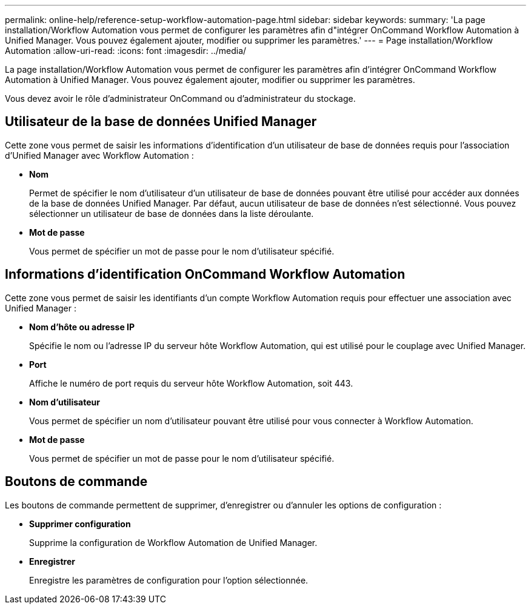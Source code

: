 ---
permalink: online-help/reference-setup-workflow-automation-page.html 
sidebar: sidebar 
keywords:  
summary: 'La page installation/Workflow Automation vous permet de configurer les paramètres afin d"intégrer OnCommand Workflow Automation à Unified Manager. Vous pouvez également ajouter, modifier ou supprimer les paramètres.' 
---
= Page installation/Workflow Automation
:allow-uri-read: 
:icons: font
:imagesdir: ../media/


[role="lead"]
La page installation/Workflow Automation vous permet de configurer les paramètres afin d'intégrer OnCommand Workflow Automation à Unified Manager. Vous pouvez également ajouter, modifier ou supprimer les paramètres.

Vous devez avoir le rôle d'administrateur OnCommand ou d'administrateur du stockage.



== Utilisateur de la base de données Unified Manager

Cette zone vous permet de saisir les informations d'identification d'un utilisateur de base de données requis pour l'association d'Unified Manager avec Workflow Automation :

* *Nom*
+
Permet de spécifier le nom d'utilisateur d'un utilisateur de base de données pouvant être utilisé pour accéder aux données de la base de données Unified Manager. Par défaut, aucun utilisateur de base de données n'est sélectionné. Vous pouvez sélectionner un utilisateur de base de données dans la liste déroulante.

* *Mot de passe*
+
Vous permet de spécifier un mot de passe pour le nom d'utilisateur spécifié.





== Informations d'identification OnCommand Workflow Automation

Cette zone vous permet de saisir les identifiants d'un compte Workflow Automation requis pour effectuer une association avec Unified Manager :

* *Nom d'hôte ou adresse IP*
+
Spécifie le nom ou l'adresse IP du serveur hôte Workflow Automation, qui est utilisé pour le couplage avec Unified Manager.

* *Port*
+
Affiche le numéro de port requis du serveur hôte Workflow Automation, soit 443.

* *Nom d'utilisateur*
+
Vous permet de spécifier un nom d'utilisateur pouvant être utilisé pour vous connecter à Workflow Automation.

* *Mot de passe*
+
Vous permet de spécifier un mot de passe pour le nom d'utilisateur spécifié.





== Boutons de commande

Les boutons de commande permettent de supprimer, d'enregistrer ou d'annuler les options de configuration :

* *Supprimer configuration*
+
Supprime la configuration de Workflow Automation de Unified Manager.

* *Enregistrer*
+
Enregistre les paramètres de configuration pour l'option sélectionnée.


